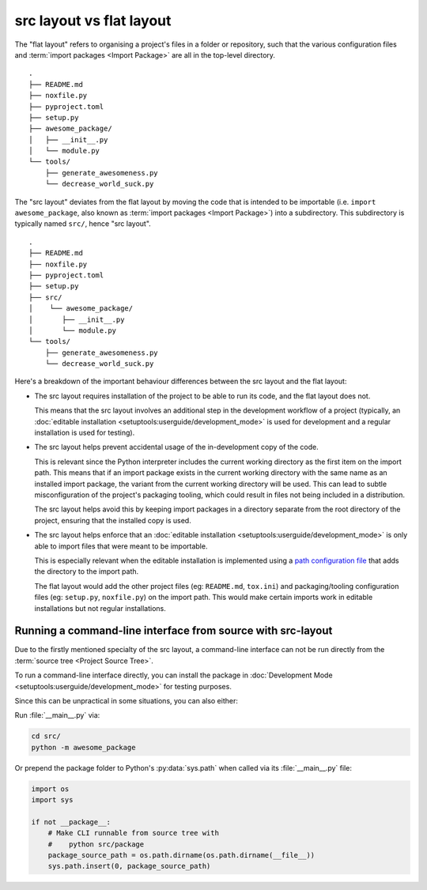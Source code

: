 .. _src-layout-vs-flat-layout:

=========================
src layout vs flat layout
=========================

The "flat layout" refers to organising a project's files in a folder or
repository, such that the various configuration files and
:term:`import packages <Import Package>` are all in the top-level directory.

::

    .
    ├── README.md
    ├── noxfile.py
    ├── pyproject.toml
    ├── setup.py
    ├── awesome_package/
    │   ├── __init__.py
    │   └── module.py
    └── tools/
        ├── generate_awesomeness.py
        └── decrease_world_suck.py

The "src layout" deviates from the flat layout by moving the code that is
intended to be importable (i.e. ``import awesome_package``, also known as
:term:`import packages <Import Package>`) into a subdirectory. This
subdirectory is typically named ``src/``, hence "src layout".

::

    .
    ├── README.md
    ├── noxfile.py
    ├── pyproject.toml
    ├── setup.py
    ├── src/
    │    └── awesome_package/
    │       ├── __init__.py
    │       └── module.py
    └── tools/
        ├── generate_awesomeness.py
        └── decrease_world_suck.py

Here's a breakdown of the important behaviour differences between the src
layout and the flat layout:

* The src layout requires installation of the project to be able to run its
  code, and the flat layout does not.

  This means that the src layout involves an additional step in the
  development workflow of a project (typically, an
  :doc:`editable installation <setuptools:userguide/development_mode>`
  is used for development and a regular installation is used for testing).

* The src layout helps prevent accidental usage of the in-development copy of
  the code.

  This is relevant since the Python interpreter includes the current working
  directory as the first item on the import path. This means that if an import
  package exists in the current working directory with the same name as an
  installed import package, the variant from the current working directory will
  be used. This can lead to subtle  misconfiguration of the project's packaging
  tooling, which could result in files not being included in a distribution.

  The src layout helps avoid this by keeping import packages in a directory
  separate from the root directory of the project, ensuring that the installed
  copy is used.

* The src layout helps enforce that an
  :doc:`editable installation <setuptools:userguide/development_mode>` is only
  able to import files that were meant to be importable.

  This is especially relevant when the editable installation is implemented
  using a `path configuration file <https://docs.python.org/3/library/site.html#index-2>`_
  that adds the directory to the import path.

  The flat layout would add the other project files (eg: ``README.md``,
  ``tox.ini``) and packaging/tooling configuration files (eg: ``setup.py``,
  ``noxfile.py``) on the import path. This would make certain imports work
  in editable installations but not regular installations.

.. _running-cli-from-source-src-layout:

Running a command-line interface from source with src-layout
============================================================

Due to the firstly mentioned specialty of the src layout, a command-line
interface can not be run directly from the :term:`source tree <Project Source Tree>`.

To run a command-line interface directly, you can install the package in
:doc:`Development Mode <setuptools:userguide/development_mode>` for testing purposes. 

Since this can be unpractical in some situations, you can also either:

Run :file:`__main__.py` via:

.. code-block:: bash

    cd src/
    python -m awesome_package

Or prepend the package folder to Python's :py:data:`sys.path` when called via its
:file:`__main__.py` file:

.. code-block:: python

    import os
    import sys

    if not __package__:
        # Make CLI runnable from source tree with
        #    python src/package
        package_source_path = os.path.dirname(os.path.dirname(__file__))
        sys.path.insert(0, package_source_path)
